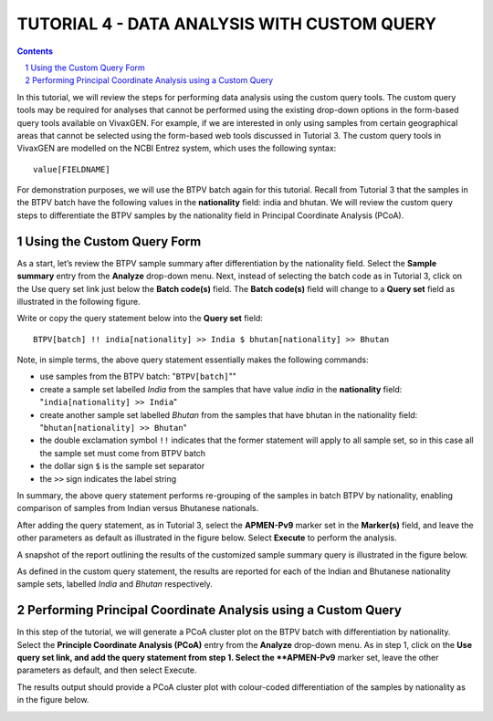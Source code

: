 
============================================
TUTORIAL 4 - DATA ANALYSIS WITH CUSTOM QUERY
============================================

.. contents::
.. sectnum::

In this tutorial, we will review the steps for performing  data analysis using the custom query tools.
The custom query tools may be required for analyses that cannot be performed using the existing drop-down options in the form-based query tools available on VivaxGEN.
For example, if we are interested in only using samples from certain geographical areas that cannot be  selected using the form-based web tools discussed in Tutorial 3.
The custom query tools in VivaxGEN are modelled on the NCBI Entrez system, which uses the following syntax: ::

   value[FIELDNAME]

For demonstration purposes, we will use the BTPV batch again for this tutorial.
Recall from Tutorial 3 that the samples in the BTPV batch have the following values in the **nationality** field: india and bhutan.
We will review the custom query steps to differentiate the BTPV samples by the nationality field  in Principal Coordinate Analysis (PCoA).

Using the Custom Query Form
---------------------------

As a start, let’s review the BTPV sample summary after differentiation by the nationality field.
Select the **Sample summary** entry from the **Analyze** drop-down menu.
Next, instead of selecting the batch code as in Tutorial 3, click on the Use query set link just below the **Batch code(s)** field.
The **Batch code(s)** field will change to a **Query set** field as illustrated in the following figure.

.. image:: query-field.png

Write or copy the query statement below into the **Query set** field: ::

  BTPV[batch] !! india[nationality] >> India $ bhutan[nationality] >> Bhutan

Note, in simple terms, the above query statement essentially makes the following commands:

* use samples from the BTPV batch: "``BTPV[batch]``""
* create a sample set labelled *India* from the samples that have value *india* in the **nationality** field: "``india[nationality] >> India``"
* create another sample set labelled *Bhutan* from the samples that have bhutan in the nationality field: "``bhutan[nationality] >> Bhutan``"
* the double exclamation symbol ``!!`` indicates that the former statement will apply to all sample set, so in this case all the sample set must come from BTPV batch
* the dollar sign ``$`` is the sample set separator
* the ``>>`` sign indicates the label string

In summary, the above query statement performs re-grouping of  the samples in batch BTPV by nationality, enabling comparison of samples from Indian versus Bhutanese nationals.

After adding the query statement, as in Tutorial 3, select the **APMEN-Pv9** marker set in the **Marker(s)** field, and leave the other parameters as default as illustrated in the figure below.
Select **Execute** to perform the analysis.

.. image:: filled-form.png

A snapshot of the report outlining the results of the customized sample summary query is illustrated in the figure below.

.. image:: custom-sample-summary.png

As defined in the custom query statement, the results are reported for each of the Indian and Bhutanese nationality sample sets, labelled *India* and *Bhutan* respectively.

Performing Principal Coordinate Analysis using a Custom Query
-------------------------------------------------------------

In this step of the tutorial, we will generate a PCoA cluster plot on the BTPV batch with differentiation by nationality.
Select the **Principle Coordinate Analysis (PCoA)** entry from the **Analyze** drop-down menu.
As in step 1, click on the **Use query set link, and add the query statement from step 1.
Select the **APMEN-Pv9** marker set, leave the other parameters as default, and then select Execute.

The results output should provide a PCoA cluster plot with colour-coded differentiation of the samples by nationality as in the figure below.

.. image:: custom-pcoa.png

.. |plasmogen| replace:: VivaxGEN

